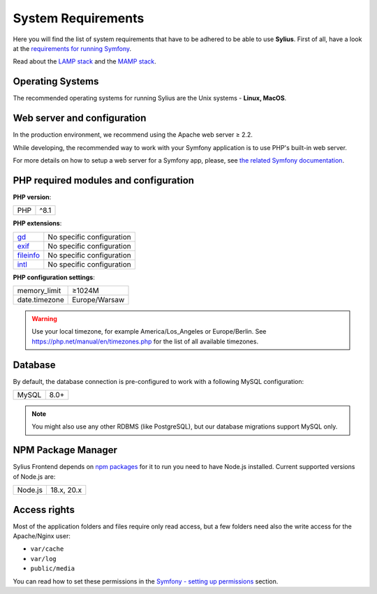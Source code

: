 .. index::
    single: System Requirements

System Requirements
===================

Here you will find the list of system requirements that have to be adhered to be able to use **Sylius**.
First of all, have a look at the `requirements for running Symfony <https://symfony.com/doc/current/reference/requirements.html>`_.

Read about the `LAMP stack <https://en.wikipedia.org/wiki/LAMP_(software_bundle)>`_ and the `MAMP stack <https://en.wikipedia.org/wiki/MAMP>`_.

Operating Systems
-----------------

The recommended operating systems for running Sylius are the Unix systems - **Linux, MacOS**.

Web server and configuration
----------------------------

In the production environment, we recommend using the Apache web server ≥ 2.2.

While developing, the recommended way to work with your Symfony application is to use PHP's built-in web server.

For more details on how to setup a web server for a Symfony app, please, see `the related Symfony documentation <https://symfony.com/doc/current/cookbook/configuration/web_server_configuration.html>`_.

PHP required modules and configuration
--------------------------------------

**PHP version**:

+---------------+-----------------------+
| PHP           | ^8.1                  |
+---------------+-----------------------+

**PHP extensions**:

+-------------+---------------------------+
| `gd`_       | No specific configuration |
+-------------+---------------------------+
| `exif`_     | No specific configuration |
+-------------+---------------------------+
| `fileinfo`_ | No specific configuration |
+-------------+---------------------------+
| `intl`_     | No specific configuration |
+-------------+---------------------------+

**PHP configuration settings**:

+---------------+-----------------------+
| memory_limit  | ≥1024M                |
+---------------+-----------------------+
| date.timezone | Europe/Warsaw         |
+---------------+-----------------------+

.. warning::

    Use your local timezone, for example America/Los_Angeles or Europe/Berlin. See https://php.net/manual/en/timezones.php for the list of all available timezones.

Database
--------

By default, the database connection is pre-configured to work with a following MySQL configuration:

+---------------+-----------------------+
| MySQL         | 8.0+                  |
+---------------+-----------------------+

.. note::

    You might also use any other RDBMS (like PostgreSQL), but our database migrations support MySQL only.

NPM Package Manager
-------------------

Sylius Frontend depends on `npm packages <https://docs.npmjs.com/about-npm>`_ for it to run you need to have Node.js installed.
Current supported versions of Node.js are:

+---------------+-----------------------+
| Node.js       | 18.x, 20.x            |
+---------------+-----------------------+

Access rights
-------------

Most of the application folders and files require only read access, but a few folders need also the write access for the Apache/Nginx user:

* ``var/cache``
* ``var/log``
* ``public/media``

You can read how to set these permissions in the `Symfony - setting up permissions <https://symfony.com/doc/current/setup/file_permissions.html>`_ section.

.. _`gd`: https://php.net/manual/en/book.fileinfo.php
.. _`exif`: https://php.net/manual/en/book.exif.php
.. _`fileinfo`: https://php.net/manual/en/book.fileinfo.php
.. _`intl`: https://php.net/manual/en/book.intl.php
